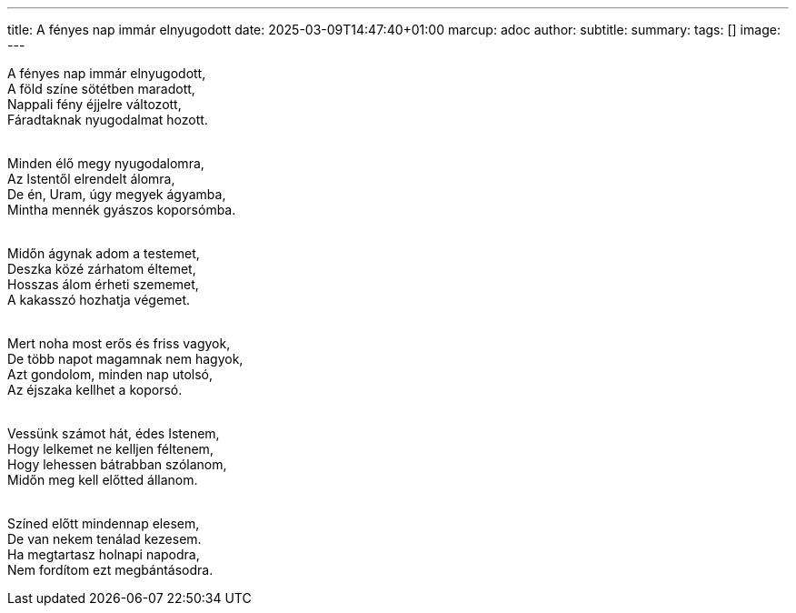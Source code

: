 ---
title: A fényes nap immár elnyugodott
date: 2025-03-09T14:47:40+01:00
marcup: adoc
author:
subtitle:
summary: 
tags: []
image:
---


[%hardbreaks]
A fényes nap immár elnyugodott,
A föld színe sötétben maradott,
Nappali fény éjjelre változott,
Fáradtaknak nyugodalmat hozott.
&nbsp;

[%hardbreaks]
Minden élő megy nyugodalomra,
Az Istentől elrendelt álomra,
De én, Uram, úgy megyek ágyamba,
Mintha mennék gyászos koporsómba.
&nbsp;

[%hardbreaks]
Midőn ágynak adom a testemet,
Deszka közé zárhatom éltemet,
Hosszas álom érheti szememet,
A kakasszó hozhatja végemet.
&nbsp;

[%hardbreaks]
Mert noha most erős és friss vagyok,
De több napot magamnak nem hagyok,
Azt gondolom, minden nap utolsó,
Az éjszaka kellhet a koporsó.
&nbsp;

[%hardbreaks]
Vessünk számot hát, édes Istenem,
Hogy lelkemet ne kelljen féltenem,
Hogy lehessen bátrabban szólanom,
Midőn meg kell előtted állanom.
&nbsp;

[%hardbreaks]
Színed előtt mindennap elesem,
De van nekem tenálad kezesem.
Ha megtartasz holnapi napodra,
Nem fordítom ezt megbántásodra. 
